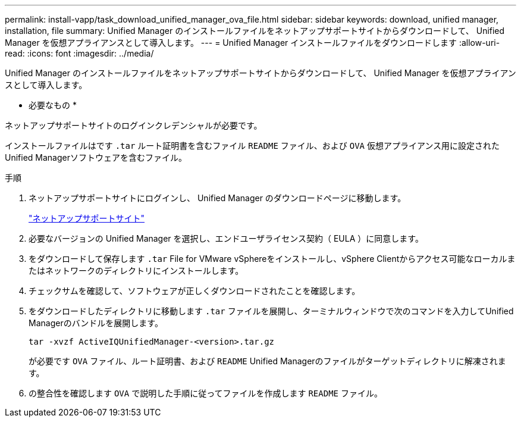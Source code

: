 ---
permalink: install-vapp/task_download_unified_manager_ova_file.html 
sidebar: sidebar 
keywords: download, unified manager, installation, file 
summary: Unified Manager のインストールファイルをネットアップサポートサイトからダウンロードして、 Unified Manager を仮想アプライアンスとして導入します。 
---
= Unified Manager インストールファイルをダウンロードします
:allow-uri-read: 
:icons: font
:imagesdir: ../media/


[role="lead"]
Unified Manager のインストールファイルをネットアップサポートサイトからダウンロードして、 Unified Manager を仮想アプライアンスとして導入します。

* 必要なもの *

ネットアップサポートサイトのログインクレデンシャルが必要です。

インストールファイルはです `.tar` ルート証明書を含むファイル `README` ファイル、および `OVA` 仮想アプライアンス用に設定されたUnified Managerソフトウェアを含むファイル。

.手順
. ネットアップサポートサイトにログインし、 Unified Manager のダウンロードページに移動します。
+
https://mysupport.netapp.com/site/products/all/details/activeiq-unified-manager/downloads-tab["ネットアップサポートサイト"]

. 必要なバージョンの Unified Manager を選択し、エンドユーザライセンス契約（ EULA ）に同意します。
. をダウンロードして保存します `.tar` File for VMware vSphereをインストールし、vSphere Clientからアクセス可能なローカルまたはネットワークのディレクトリにインストールします。
. チェックサムを確認して、ソフトウェアが正しくダウンロードされたことを確認します。
. をダウンロードしたディレクトリに移動します `.tar` ファイルを展開し、ターミナルウィンドウで次のコマンドを入力してUnified Managerのバンドルを展開します。
+
[listing]
----
tar -xvzf ActiveIQUnifiedManager-<version>.tar.gz
----
+
が必要です `OVA` ファイル、ルート証明書、および `README` Unified Managerのファイルがターゲットディレクトリに解凍されます。

. の整合性を確認します `OVA` で説明した手順に従ってファイルを作成します `README` ファイル。

